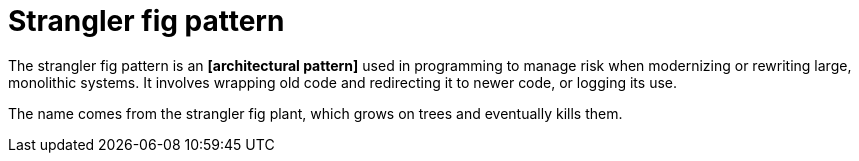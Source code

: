 = Strangler fig pattern

The strangler fig pattern is an *[architectural pattern]* used in programming to manage risk when
modernizing or rewriting large, monolithic systems. It involves wrapping old code and redirecting
it to newer code, or logging its use.

The name comes from the strangler fig plant, which grows on trees and eventually kills them.
